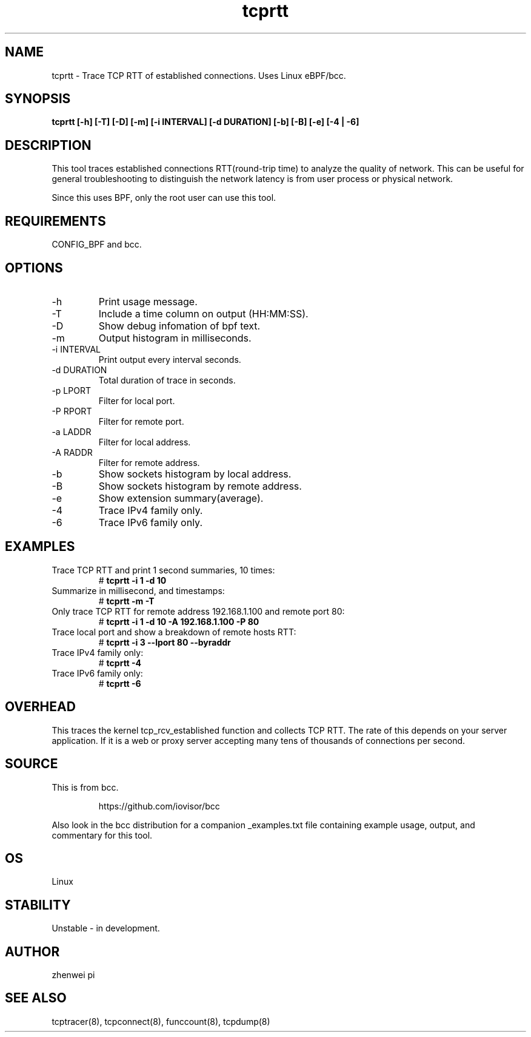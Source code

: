 .TH tcprtt 8  "2020-08-23" "USER COMMANDS"
.SH NAME
tcprtt \- Trace TCP RTT of established connections. Uses Linux eBPF/bcc.
.SH SYNOPSIS
.B tcprtt [\-h] [\-T] [\-D] [\-m] [\-i INTERVAL] [\-d DURATION] [\-b] [\-B] [\-e] [\-4 | \-6]
.SH DESCRIPTION
This tool traces established connections RTT(round-trip time) to analyze the
quality of network. This can be useful for general troubleshooting to
distinguish the network latency is from user process or physical network.

Since this uses BPF, only the root user can use this tool.
.SH REQUIREMENTS
CONFIG_BPF and bcc.
.SH OPTIONS
.TP
\-h
Print usage message.
.TP
\-T
Include a time column on output (HH:MM:SS).
.TP
\-D
Show debug infomation of bpf text.
.TP
\-m
Output histogram in milliseconds.
.TP
\-i INTERVAL
Print output every interval seconds.
.TP
\-d DURATION
Total duration of trace in seconds.
.TP
\-p LPORT
Filter for local port.
.TP
\-P RPORT
Filter for remote port.
.TP
\-a LADDR
Filter for local address.
.TP
\-A RADDR
Filter for remote address.
.TP
\-b
Show sockets histogram by local address.
.TP
\-B
Show sockets histogram by remote address.
.TP
\-e
Show extension summary(average).
.TP
\-4
Trace IPv4 family only.
.TP
\-6
Trace IPv6 family only.
.SH EXAMPLES
.TP
Trace TCP RTT and print 1 second summaries, 10 times:
#
.B tcprtt \-i 1 \-d 10
.TP
Summarize in millisecond, and timestamps:
#
.B tcprtt \-m \-T
.TP
Only trace TCP RTT for remote address 192.168.1.100 and remote port 80:
#
.B tcprtt \-i 1 \-d 10 \-A 192.168.1.100 \-P 80
.TP
Trace local port and show a breakdown of remote hosts RTT:
#
.B tcprtt \-i 3 --lport 80 --byraddr
.TP
Trace IPv4 family only:
#
.B tcprtt \-4
.TP
Trace IPv6 family only:
#
.B tcprtt \-6
.SH OVERHEAD
This traces the kernel tcp_rcv_established function and collects TCP RTT. The
rate of this depends on your server application. If it is a web or proxy server
accepting many tens of thousands of connections per second.
.SH SOURCE
This is from bcc.
.IP
https://github.com/iovisor/bcc
.PP
Also look in the bcc distribution for a companion _examples.txt file containing
example usage, output, and commentary for this tool.
.SH OS
Linux
.SH STABILITY
Unstable - in development.
.SH AUTHOR
zhenwei pi
.SH SEE ALSO
tcptracer(8), tcpconnect(8), funccount(8), tcpdump(8)
